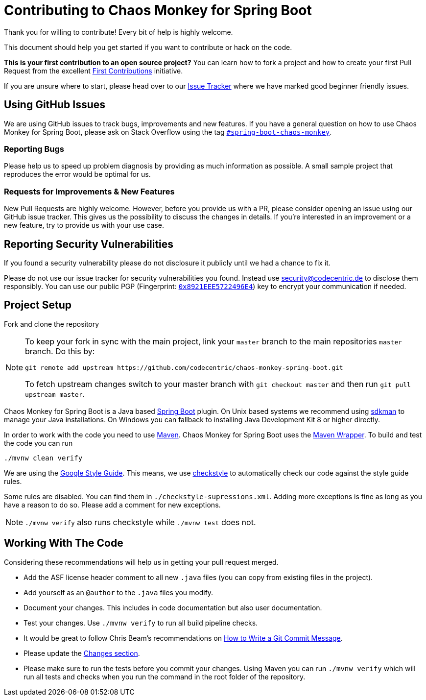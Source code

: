= Contributing to Chaos Monkey for Spring Boot
Thank you for willing to contribute! Every bit of help is highly welcome. 

This document should help you get started if you want to contribute or hack on the code.

**This is your first contribution to an open source project?** You can learn how to fork a project and how to create your first Pull Request from the excellent https://github.com/firstcontributions/first-contributions/blob/master/README.md[First Contributions] initiative.

If you are unsure where to start, please head over to our https://github.com/codecentric/chaos-monkey-spring-boot/issues?q=is%3Aissue+is%3Aopen+label%3Agood-first-issue[Issue Tracker] where we have marked good beginner friendly issues. 


== Using GitHub Issues
We are using GitHub issues to track bugs, improvements and new features. If you have a general question on how to use Chaos Monkey for Spring Boot, please ask on Stack Overflow using the tag https://stackoverflow.com/questions/tagged/spring-boot-chaos-monkey[`#spring-boot-chaos-monkey`].


=== Reporting Bugs
Please help us to speed up problem diagnosis by providing as much information as possible. A small sample project that reproduces the error would be optimal for us. 


=== Requests for Improvements & New Features
New Pull Requests are highly welcome. However, before you provide us with a PR, please consider opening an issue using our GitHub issue tracker. This gives us the possibility to discuss the changes in details. If you're interested in an improvement or a new feature, try to provide us with your use case. 


== Reporting Security Vulnerabilities
If you found a security vulnerability please do not disclosure it publicly until we had a chance to fix it.

Please do not use our issue tracker for security vulnerabilities you found. Instead use security@codecentric.de to disclose them responsibly. You can use our public PGP (Fingerprint: https://keyserver.ubuntu.com/pks/lookup?search=0x8921EEE5722496E4&fingerprint=on&op=index[`0x8921EEE5722496E4`]) key to encrypt your communication if needed.

== Project Setup
Fork and clone the repository 

[NOTE]
====
To keep your fork in sync with the main project, link your `master` branch to the main repositories `master` branch. Do this by:

[source, bash]
----
git remote add upstream https://github.com/codecentric/chaos-monkey-spring-boot.git
----

To fetch upstream changes switch to your master branch with `git checkout master` and then run `git pull upstream master`.
====

Chaos Monkey for Spring Boot is a Java based https://spring.io/projects/spring-boot[Spring Boot] plugin.
On Unix based systems we recommend using https://sdkman.io/[sdkman] to manage your Java installations.
On Windows you can fallback to installing Java Development Kit 8 or higher directly.

In order to work with the code you need to use https://maven.apache.org/[Maven].
Chaos Monkey for Spring Boot uses the https://github.com/takari/maven-wrapper[Maven Wrapper].
To build and test the code you can run

[source, bash]
----
./mvnw clean verify
----

We are using the https://google.github.io/styleguide/javaguide.html[Google Style Guide]. This means,
we use https://checkstyle.sourceforge.io/[checkstyle] to automatically check our code against the
style guide rules.

Some rules are disabled. You can find them in `./checkstyle-supressions.xml`. Adding more exceptions
is fine as long as you have a reason to do so. Please add a comment for new exceptions.

[NOTE]
====
`./mvnw verify` also runs checkstyle while `./mvnw test` does not.
====


== Working With The Code
Considering these recommendations will help us in getting your pull request merged. 

* Add the ASF license header comment to all new `.java` files (you can copy from existing files in the project). 
* Add yourself as an `@author` to the `.java` files you modify.
* Document your changes. This includes in code documentation but also user documentation.
* Test your changes. Use `./mvnw verify` to run all build pipeline checks.
* It would be great to follow Chris Beam's recommendations on https://chris.beams.io/posts/git-commit/[How to Write a Git Commit Message]. 
* Please update the https://github.com/codecentric/chaos-monkey-spring-boot/blob/master/chaos-monkey-docs/src/main/asciidoc/changes.adoc[Changes section].
* Please make sure to run the tests before you commit your changes. Using Maven you can run `./mvnw verify` which will run all tests and checks when you run the command in the root folder of the repository.
